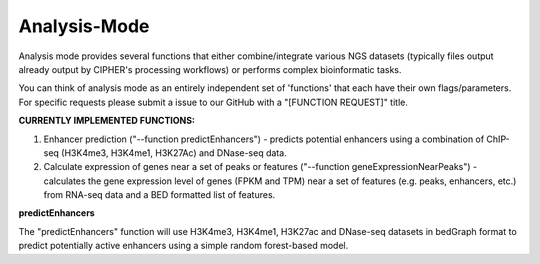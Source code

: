 Analysis-Mode
=============

Analysis mode provides several functions that either combine/integrate various NGS datasets (typically files output already output by CIPHER's processing workflows) or performs complex bioinformatic tasks.

You can think of analysis mode as an entirely independent set of 'functions' that each have their own flags/parameters. For specific requests please submit a issue to our GitHub with a "[FUNCTION REQUEST]" title.

**CURRENTLY IMPLEMENTED FUNCTIONS:**

1. Enhancer prediction ("--function predictEnhancers") - predicts potential enhancers using a combination of ChIP-seq (H3K4me3, H3K4me1, H3K27Ac) and DNase-seq data.

2. Calculate expression of genes near a set of peaks or features ("--function geneExpressionNearPeaks") - calculates the gene expression level of genes (FPKM and TPM) near a set of features (e.g. peaks, enhancers, etc.) from RNA-seq data and a BED formatted list of features.

**predictEnhancers**

The "predictEnhancers" function will use H3K4me3, H3K4me1, H3K27ac and DNase-seq datasets in bedGraph format to predict potentially active enhancers using a simple random forest-based model.

